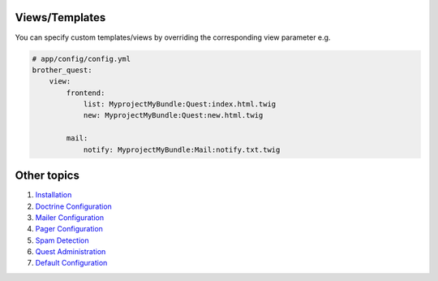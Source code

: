 Views/Templates
===============

You can specify custom templates/views by overriding the corresponding view parameter e.g.

.. code-block:: yml

    # app/config/config.yml
    brother_quest:
        view:
            frontend:
                list: MyprojectMyBundle:Quest:index.html.twig
                new: MyprojectMyBundle:Quest:new.html.twig

            mail:
                notify: MyprojectMyBundle:Mail:notify.txt.twig


Other topics
============

#. `Installation`_

#. `Doctrine Configuration`_

#. `Mailer Configuration`_

#. `Pager Configuration`_

#. `Spam Detection`_

#. `Quest Administration`_

#. `Default Configuration`_

.. _Installation: Resources/doc/index.rst
.. _Doctrine Configuration: Resources/doc/doctrine.rst
.. _Mailer Configuration: Resources/doc/mailer.rst
.. _Pager Configuration: Resources/doc/pager.rst
.. _`Spam Detection`: Resources/doc/spam_detection.rst
.. _`Quest Administration`: Resources/doc/admin.rst
.. _`Default Configuration`: Resources/doc/default_configuration.rst

